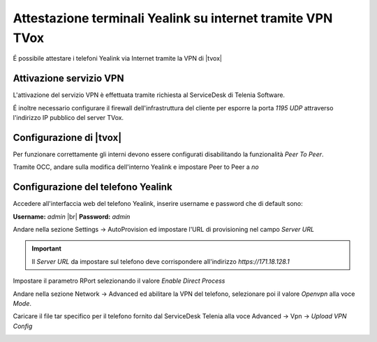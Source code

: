 ============================================================
Attestazione terminali Yealink su internet tramite VPN TVox
============================================================

É possibile attestare i telefoni Yealink via Internet tramite la VPN di |tvox|

Attivazione servizio VPN
------------------------

L'attivazione del servizio VPN è effettuata tramite richiesta al ServiceDesk di Telenia Software. 

É inoltre necessario configurare il firewall dell'infrastruttura del cliente per esporre la porta *1195 UDP* attraverso l'indirizzo IP pubblico del server TVox.

Configurazione di |tvox|
-------------------------

Per funzionare correttamente gli interni devono essere configurati disabilitando la funzionalità *Peer To Peer*.

Tramite OCC, andare sulla modifica dell'interno Yealink e impostare Peer to Peer a *no*

.. image:: /images/TelefoniYealinkVPN/PeerToPeer.PNG

Configurazione del telefono Yealink
------------------------------------

Accedere all'interfaccia web del telefono Yealink, inserire username e password che di default sono: 

**Username:** *admin* |br|
**Password:** *admin*

Andare nella sezione Settings -> AutoProvision ed impostare l'URL di provisioning nel campo *Server URL*

.. important:: Il *Server URL* da impostare sul telefono deve corrispondere all'indirizzo *https://171.18.128.1*

.. image:: /images/TelefoniYealinkVPN/Autoprovisioning.png

Impostare il parametro RPort selezionando il valore *Enable Direct Process*

.. image:: /images/TelefoniYealinkVPN/Account_Advanced.png

Andare nella sezione Network -> Advanced ed abilitare la VPN del telefono, selezionare poi il valore *Openvpn* alla voce *Mode*.

Caricare il file tar specifico per il telefono fornito dal ServiceDesk Telenia alla voce Advanced -> Vpn -> *Upload VPN Config*

.. image:: /images/TelefoniYealinkVPN/VPN.png

